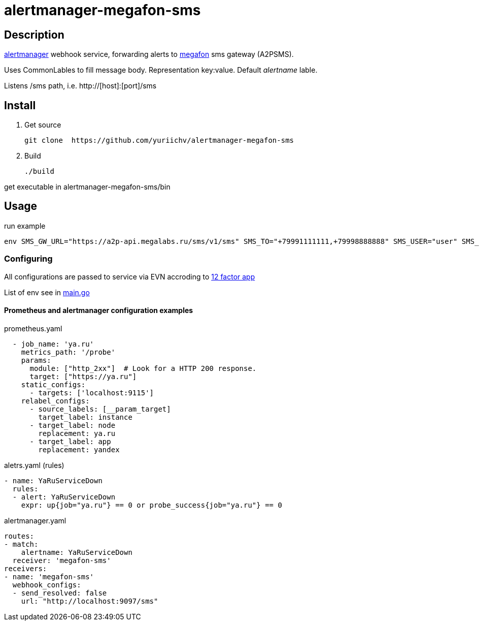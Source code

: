 = alertmanager-megafon-sms

== Description
https://github.com/prometheus/alertmanager[alertmanager] webhook service, forwarding alerts to https://megafon.ru[megafon] sms gateway (A2PSMS).  

Uses CommonLables to fill message body. Representation key:value. Default _alertname_ lable.

Listens /sms path, i.e. http://[host]:[port]/sms

== Install
1. Get source
[source, bash]
git clone  https://github.com/yuriichv/alertmanager-megafon-sms

2. Build
[source, bash]
./build

get executable in alertmanager-megafon-sms/bin

== Usage

.run example
[source, bash]
env SMS_GW_URL="https://a2p-api.megalabs.ru/sms/v1/sms" SMS_TO="+79991111111,+79998888888" SMS_USER="user" SMS_PASSWORD="password" SMS_FROM="SENDER_HERE" ./alertmanager-megafon-sms

=== Configuring

All configurations are passed to service via EVN accroding to https://12factor.net/config[12 factor app]  

List of env see in link:main.go[]

==== Prometheus and alertmanager configuration examples

.prometheus.yaml
[source, yaml]
  - job_name: 'ya.ru'
    metrics_path: '/probe'
    params:
      module: ["http_2xx"]  # Look for a HTTP 200 response.
      target: ["https://ya.ru"]
    static_configs:
      - targets: ['localhost:9115']
    relabel_configs:
      - source_labels: [__param_target]
        target_label: instance
      - target_label: node
        replacement: ya.ru
      - target_label: app
        replacement: yandex

.aletrs.yaml (rules)
[source, yaml]
- name: YaRuServiceDown
  rules:
  - alert: YaRuServiceDown
    expr: up{job="ya.ru"} == 0 or probe_success{job="ya.ru"} == 0


.alertmanager.yaml
[source, yaml]
routes:
- match:
    alertname: YaRuServiceDown
  receiver: 'megafon-sms'
receivers:
- name: 'megafon-sms'
  webhook_configs:
  - send_resolved: false
    url: "http://localhost:9097/sms"
